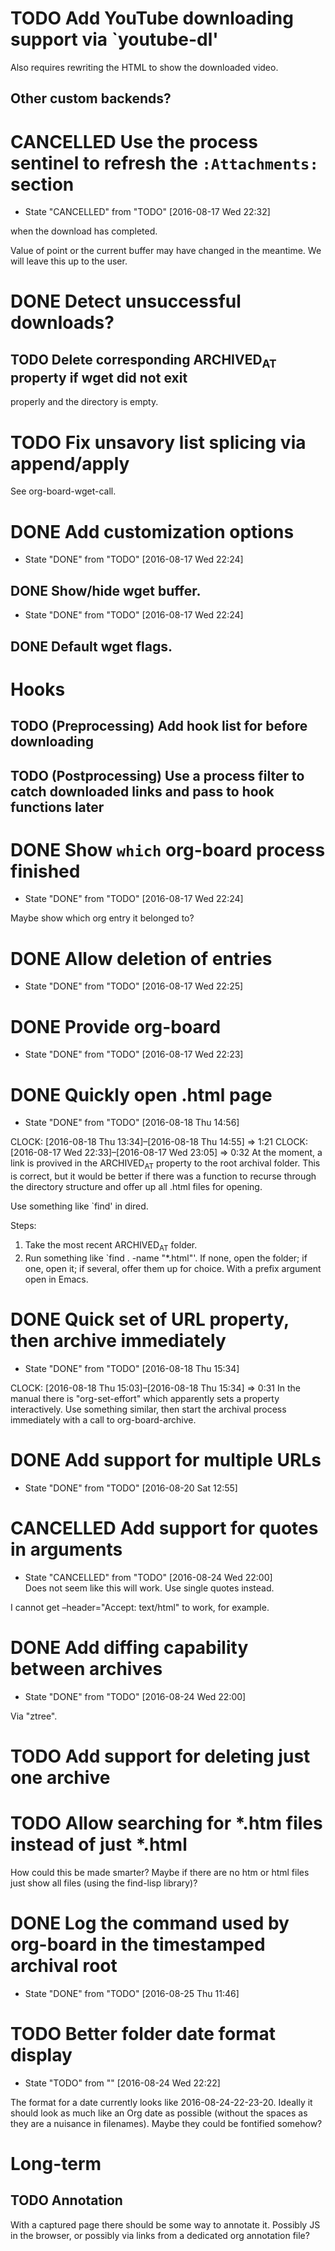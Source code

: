 * TODO Add YouTube downloading support via `youtube-dl'
  :PROPERTIES:
  :Effort:   3h
  :END:
  Also requires rewriting the HTML to show the downloaded video.
** Other custom backends?
* CANCELLED Use the process sentinel to refresh the ~:Attachments:~ section 
  CLOSED: [2016-08-17 Wed 22:32]
  - State "CANCELLED"  from "TODO"       [2016-08-17 Wed 22:32]
  :PROPERTIES:
  :Effort:   15m
  :END:
  when the download has completed.

  Value of point or the current buffer may have changed in the
  meantime.  We will leave this up to the user.
* DONE Detect unsuccessful downloads?
  CLOSED: [2016-08-11 Thu 07:19]
** TODO Delete corresponding ARCHIVED_AT property if wget did not exit
   properly and the directory is empty.
* TODO Fix unsavory list splicing via append/apply
  See org-board-wget-call.
* DONE Add customization options
  CLOSED: [2016-08-17 Wed 22:24]
  - State "DONE"       from "TODO"       [2016-08-17 Wed 22:24]
** DONE Show/hide wget buffer.
   CLOSED: [2016-08-17 Wed 22:24]
   - State "DONE"       from "TODO"       [2016-08-17 Wed 22:24]
** DONE Default wget flags.
* Hooks
** TODO (Preprocessing) Add hook list for before downloading
** TODO (Postprocessing) Use a process filter to catch downloaded links and pass to hook functions later
* DONE Show ~which~ org-board process finished
  CLOSED: [2016-08-17 Wed 22:24]
  - State "DONE"       from "TODO"       [2016-08-17 Wed 22:24]
  Maybe show which org entry it belonged to?
* DONE Allow deletion of entries
  CLOSED: [2016-08-17 Wed 22:25]
  - State "DONE"       from "TODO"       [2016-08-17 Wed 22:25]
* DONE Provide org-board
  CLOSED: [2016-08-17 Wed 22:23]
  - State "DONE"       from "TODO"       [2016-08-17 Wed 22:23]
* DONE Quickly open .html page
  CLOSED: [2016-08-18 Thu 14:56]
  - State "DONE"       from "TODO"       [2016-08-18 Thu 14:56]
  CLOCK: [2016-08-18 Thu 13:34]--[2016-08-18 Thu 14:55] =>  1:21
  CLOCK: [2016-08-17 Wed 22:33]--[2016-08-17 Wed 23:05] =>  0:32
  At the moment, a link is provived in the ARCHIVED_AT property to the
  root archival folder.  This is correct, but it would be better if
  there was a function to recurse through the directory structure and
  offer up all .html files for opening.

  Use something like `find' in dired.

  Steps:
  1) Take the most recent ARCHIVED_AT folder.
  2) Run something like `find . -name "*.html"'.  If none, open the
     folder; if one, open it; if several, offer them up for choice.
     With a prefix argument open in Emacs.
* DONE Quick set of URL property, then archive immediately
  CLOSED: [2016-08-18 Thu 15:34]
  - State "DONE"       from "TODO"       [2016-08-18 Thu 15:34]
  CLOCK: [2016-08-18 Thu 15:03]--[2016-08-18 Thu 15:34] =>  0:31
  In the manual there is "org-set-effort" which apparently sets a
  property interactively.  Use something similar, then start the
  archival process immediately with a call to org-board-archive.
* DONE Add support for multiple URLs
  - State "DONE"       from "TODO"       [2016-08-20 Sat 12:55]
* CANCELLED Add support for quotes in arguments
  - State "CANCELLED"  from "TODO"       [2016-08-24 Wed 22:00] \\
    Does not seem like this will work.  Use single quotes instead.
  I cannot get --header="Accept: text/html" to work, for example.
* DONE Add diffing capability between archives
  - State "DONE"       from "TODO"       [2016-08-24 Wed 22:00]
    
  Via "ztree".
* TODO Add support for deleting just one archive
* TODO Allow searching for *.htm files instead of just *.html
  How could this be made smarter?  Maybe if there are no htm or html
  files just show all files (using the find-lisp library)?
* DONE Log the command used by org-board in the timestamped archival root
  - State "DONE"       from "TODO"       [2016-08-25 Thu 11:46]
* TODO Better folder date format display
  - State "TODO"       from ""           [2016-08-24 Wed 22:22]
  The format for a date currently looks like 2016-08-24-22-23-20.
  Ideally it should look as much like an Org date as possible (without
  the spaces as they are a nuisance in filenames).  Maybe they could
  be fontified somehow?


* Long-term
** TODO Annotation
   With a captured page there should be some way to annotate it.
   Possibly JS in the browser, or possibly via links from a dedicated
   org annotation file?

